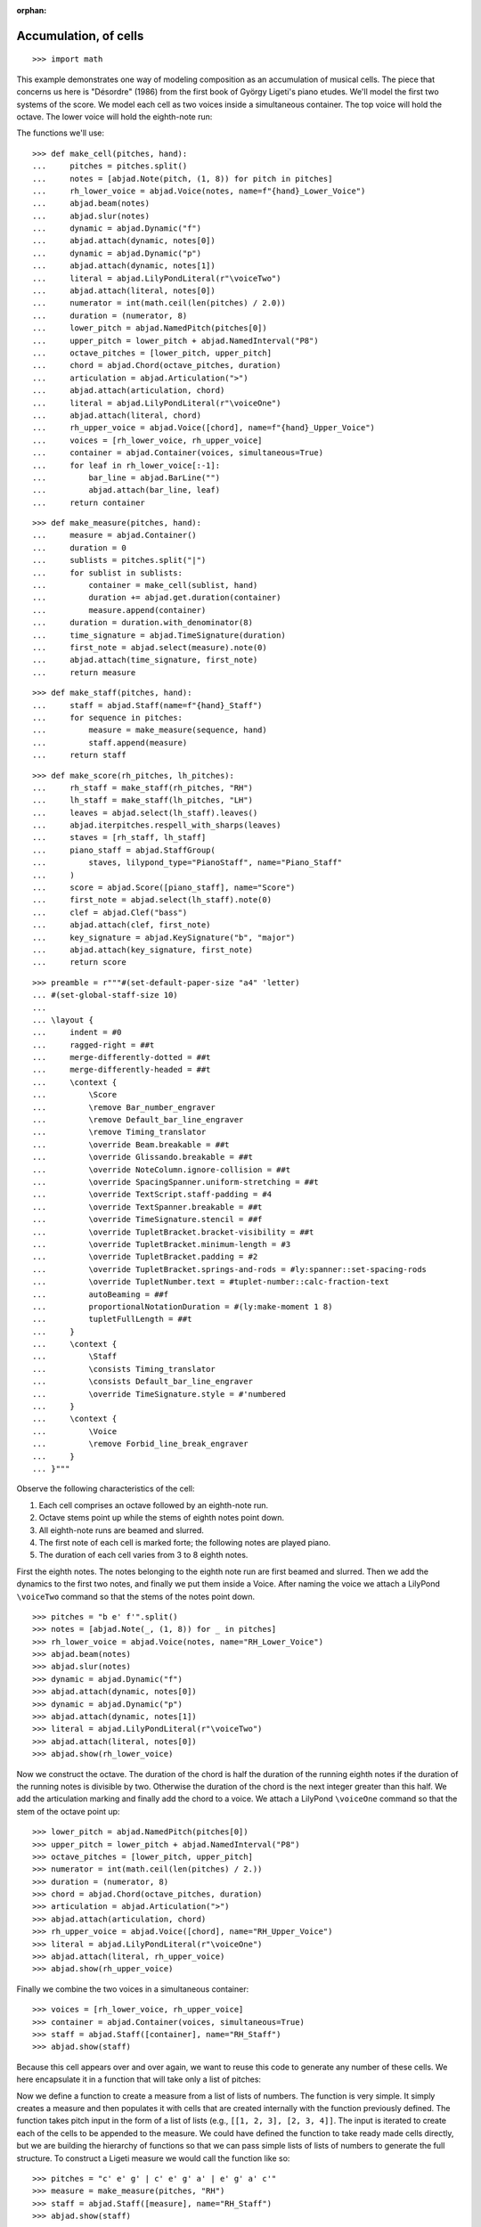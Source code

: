 :orphan:

Accumulation, of cells
======================

::

    >>> import math

This example demonstrates one way of modeling composition as an accumulation of musical
cells. The piece that concerns us here is "Désordre" (1986) from the first book of György
Ligeti's piano etudes. We'll model the first two systems of the score. We model each cell
as two voices inside a simultaneous container. The top voice will hold the octave. The
lower voice will hold the eighth-note run:

The functions we'll use:

::

    >>> def make_cell(pitches, hand):
    ...     pitches = pitches.split()
    ...     notes = [abjad.Note(pitch, (1, 8)) for pitch in pitches]
    ...     rh_lower_voice = abjad.Voice(notes, name=f"{hand}_Lower_Voice")
    ...     abjad.beam(notes)
    ...     abjad.slur(notes)
    ...     dynamic = abjad.Dynamic("f")
    ...     abjad.attach(dynamic, notes[0])
    ...     dynamic = abjad.Dynamic("p")
    ...     abjad.attach(dynamic, notes[1])
    ...     literal = abjad.LilyPondLiteral(r"\voiceTwo")
    ...     abjad.attach(literal, notes[0])
    ...     numerator = int(math.ceil(len(pitches) / 2.0))
    ...     duration = (numerator, 8)
    ...     lower_pitch = abjad.NamedPitch(pitches[0])
    ...     upper_pitch = lower_pitch + abjad.NamedInterval("P8")
    ...     octave_pitches = [lower_pitch, upper_pitch]
    ...     chord = abjad.Chord(octave_pitches, duration)
    ...     articulation = abjad.Articulation(">")
    ...     abjad.attach(articulation, chord)
    ...     literal = abjad.LilyPondLiteral(r"\voiceOne")
    ...     abjad.attach(literal, chord)
    ...     rh_upper_voice = abjad.Voice([chord], name=f"{hand}_Upper_Voice")
    ...     voices = [rh_lower_voice, rh_upper_voice]
    ...     container = abjad.Container(voices, simultaneous=True)
    ...     for leaf in rh_lower_voice[:-1]:
    ...         bar_line = abjad.BarLine("")
    ...         abjad.attach(bar_line, leaf)
    ...     return container

::

    >>> def make_measure(pitches, hand):
    ...     measure = abjad.Container()
    ...     duration = 0
    ...     sublists = pitches.split("|")
    ...     for sublist in sublists:
    ...         container = make_cell(sublist, hand)
    ...         duration += abjad.get.duration(container)
    ...         measure.append(container)
    ...     duration = duration.with_denominator(8)
    ...     time_signature = abjad.TimeSignature(duration)
    ...     first_note = abjad.select(measure).note(0)
    ...     abjad.attach(time_signature, first_note)
    ...     return measure

::

    >>> def make_staff(pitches, hand):
    ...     staff = abjad.Staff(name=f"{hand}_Staff")
    ...     for sequence in pitches:
    ...         measure = make_measure(sequence, hand)
    ...         staff.append(measure)
    ...     return staff

::

    >>> def make_score(rh_pitches, lh_pitches):
    ...     rh_staff = make_staff(rh_pitches, "RH")
    ...     lh_staff = make_staff(lh_pitches, "LH")
    ...     leaves = abjad.select(lh_staff).leaves()
    ...     abjad.iterpitches.respell_with_sharps(leaves)
    ...     staves = [rh_staff, lh_staff]
    ...     piano_staff = abjad.StaffGroup(
    ...         staves, lilypond_type="PianoStaff", name="Piano_Staff"
    ...     )
    ...     score = abjad.Score([piano_staff], name="Score")
    ...     first_note = abjad.select(lh_staff).note(0)
    ...     clef = abjad.Clef("bass")
    ...     abjad.attach(clef, first_note)
    ...     key_signature = abjad.KeySignature("b", "major")
    ...     abjad.attach(key_signature, first_note)
    ...     return score

::

    >>> preamble = r"""#(set-default-paper-size "a4" 'letter)
    ... #(set-global-staff-size 10)
    ...
    ... \layout {
    ...     indent = #0
    ...     ragged-right = ##t
    ...     merge-differently-dotted = ##t
    ...     merge-differently-headed = ##t
    ...     \context {
    ...         \Score
    ...         \remove Bar_number_engraver
    ...         \remove Default_bar_line_engraver
    ...         \remove Timing_translator
    ...         \override Beam.breakable = ##t
    ...         \override Glissando.breakable = ##t
    ...         \override NoteColumn.ignore-collision = ##t
    ...         \override SpacingSpanner.uniform-stretching = ##t
    ...         \override TextScript.staff-padding = #4
    ...         \override TextSpanner.breakable = ##t
    ...         \override TimeSignature.stencil = ##f
    ...         \override TupletBracket.bracket-visibility = ##t
    ...         \override TupletBracket.minimum-length = #3
    ...         \override TupletBracket.padding = #2
    ...         \override TupletBracket.springs-and-rods = #ly:spanner::set-spacing-rods
    ...         \override TupletNumber.text = #tuplet-number::calc-fraction-text
    ...         autoBeaming = ##f
    ...         proportionalNotationDuration = #(ly:make-moment 1 8)
    ...         tupletFullLength = ##t
    ...     }
    ...     \context {
    ...         \Staff
    ...         \consists Timing_translator
    ...         \consists Default_bar_line_engraver
    ...         \override TimeSignature.style = #'numbered
    ...     }
    ...     \context {
    ...         \Voice
    ...         \remove Forbid_line_break_engraver
    ...     }
    ... }"""

Observe the following characteristics of the cell:

1. Each cell comprises an octave followed by an eighth-note run.

2. Octave stems point up while the stems of eighth notes point down.

3. All eighth-note runs are beamed and slurred.

4. The first note of each cell is marked forte; the following notes are played piano.

5. The duration of each cell varies from 3 to 8 eighth notes.

First the eighth notes. The notes belonging to the eighth note run are first beamed and
slurred. Then we add the dynamics to the first two notes, and finally we put them inside
a Voice. After naming the voice we attach a LilyPond ``\voiceTwo`` command so that the
stems of the notes point down.

::

    >>> pitches = "b e' f'".split()
    >>> notes = [abjad.Note(_, (1, 8)) for _ in pitches]
    >>> rh_lower_voice = abjad.Voice(notes, name="RH_Lower_Voice")
    >>> abjad.beam(notes)
    >>> abjad.slur(notes)
    >>> dynamic = abjad.Dynamic("f")
    >>> abjad.attach(dynamic, notes[0])
    >>> dynamic = abjad.Dynamic("p")
    >>> abjad.attach(dynamic, notes[1])
    >>> literal = abjad.LilyPondLiteral(r"\voiceTwo")
    >>> abjad.attach(literal, notes[0])
    >>> abjad.show(rh_lower_voice)


Now we construct the octave. The duration of the chord is half the duration of the
running eighth notes if the duration of the running notes is divisible by two. Otherwise
the duration of the chord is the next integer greater than this half.  We add the
articulation marking and finally add the chord to a voice. We attach a LilyPond
``\voiceOne`` command so that the stem of the octave point up:

::

    >>> lower_pitch = abjad.NamedPitch(pitches[0])
    >>> upper_pitch = lower_pitch + abjad.NamedInterval("P8")
    >>> octave_pitches = [lower_pitch, upper_pitch]
    >>> numerator = int(math.ceil(len(pitches) / 2.))
    >>> duration = (numerator, 8)
    >>> chord = abjad.Chord(octave_pitches, duration)
    >>> articulation = abjad.Articulation(">")
    >>> abjad.attach(articulation, chord)
    >>> rh_upper_voice = abjad.Voice([chord], name="RH_Upper_Voice")
    >>> literal = abjad.LilyPondLiteral(r"\voiceOne")
    >>> abjad.attach(literal, rh_upper_voice)
    >>> abjad.show(rh_upper_voice)


Finally we combine the two voices in a simultaneous container:

::

    >>> voices = [rh_lower_voice, rh_upper_voice]
    >>> container = abjad.Container(voices, simultaneous=True)
    >>> staff = abjad.Staff([container], name="RH_Staff")
    >>> abjad.show(staff)

Because this cell appears over and over again, we want to reuse this code to generate any
number of these cells. We here encapsulate it in a function that will take only a list of
pitches:

Now we define a function to create a measure from a list of lists of numbers. The
function is very simple. It simply creates a measure and then populates it with
cells that are created internally with the function previously defined. The function
takes pitch input in the form of a list of lists (e.g., ``[[1, 2, 3], [2, 3, 4]]``. The
input is iterated to create each of the cells to be appended to the measure. We
could have defined the function to take ready made cells directly, but we are building
the hierarchy of functions so that we can pass simple lists of lists of numbers to
generate the full structure.  To construct a Ligeti measure we would call the function
like so:

::

    >>> pitches = "c' e' g' | c' e' g' a' | e' g' a' c'"
    >>> measure = make_measure(pitches, "RH")
    >>> staff = abjad.Staff([measure], name="RH_Staff")
    >>> abjad.show(staff)

Now we move up to the next level, the staff. The function again takes a plain list as
argument. The list must be a list of lists (for measures) of lists (for cells) of
pitches. The function simply constructs the Ligeti measures internally by calling our
previously defined function and puts them inside a Staff.  As with measures, we can now
create full measure sequences with this new function:

::

    >>> pitches = ["b e' f' | b e' f' g' a'", "c' g' a' | b e' f' g' a'"]
    >>> staff = make_staff(pitches, "RH")
    >>> abjad.show(staff)

Finally a function that will generate the score. The function creates a piano staff,
constructs staves with Ligeti music and then appends these to the empty piano staff.
Finally it sets the clef and key signature of the lower staff to match the original
score.  The argument of the function is a list of length 2, depth 3. The first element in
the list corresponds to the upper staff, the second to the lower staff. Now that we have
the redundant aspect of the piece compactly expressed and encapsulated, we can play
around with it by changing the sequence of pitches:

In order for each staff to carry its own sequence of independent measure changes,
LilyPond requires some special setup prior to rendering. Specifically, one must move the
LilyPond ``Timing_translator`` out from the score context and into the staff context.
(You can refer to the LilyPond documentation on `Polymetric notation
<http://lilypond.org/doc/v2.12/Documentation/user/lilypond/Displaying-rhythms#Polymetric-notation>`_
to learn all about how this works. In this example we defined a custom function to set up
our LilyPond file automatically.

The final result:

::

    >>> rh_pitches = [
    ...     "b e' f' | b e' f' g' a'",
    ...     "c' g' a' | b e' f' g' a'",
    ...     "d' e' f' g' a' | c' f' g'",
    ...     "a b c' d' e' f' g'",
    ...     "a d' e' | a d' e' f' g'",
    ...     "d' f' g' | a a' b' c'' d''",
    ...     "e' f' g' a' b' | d' e' f'",
    ...     "g e'",
    ... ]

::

    >>> lh_pitches = [
    ...     "ds gs as | ds gs as cs' ds'",
    ...     "fs as cs' | ds gs as cs' ds'",
    ...     "gs as cs' ds' fs' | gs as cs'",
    ...     "ds fs gs as cs' ds' fs' cs'",
    ...     "fs as cs' | fs as cs' ds' as",
    ...     "gs cs' ds' | fs ds' fs' fs gs",
    ...     "as, cs ds fs gs | as, cs ds",
    ... ]

..  book::
    :lilypond/no-stylesheet:

    >>> score = make_score(rh_pitches, lh_pitches)
    >>> lilypond_file = abjad.LilyPondFile([preamble, score])
    >>> abjad.show(lilypond_file)

:author:`[Adán (2.0), Bača (3.2)]`
